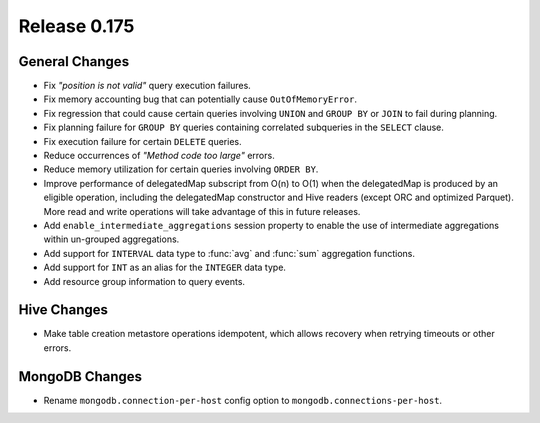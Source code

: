 =============
Release 0.175
=============

General Changes
---------------

* Fix *"position is not valid"* query execution failures.
* Fix memory accounting bug that can potentially cause ``OutOfMemoryError``.
* Fix regression that could cause certain queries involving ``UNION`` and
  ``GROUP BY`` or ``JOIN`` to fail during planning.
* Fix planning failure for ``GROUP BY`` queries containing correlated
  subqueries in the ``SELECT`` clause.
* Fix execution failure for certain ``DELETE`` queries.
* Reduce occurrences of *"Method code too large"* errors.
* Reduce memory utilization for certain queries involving ``ORDER BY``.
* Improve performance of delegatedMap subscript from O(n) to O(1) when the delegatedMap is
  produced by an eligible operation, including the delegatedMap constructor and
  Hive readers (except ORC and optimized Parquet). More read and write
  operations will take advantage of this in future releases.
* Add ``enable_intermediate_aggregations`` session property to enable the
  use of intermediate aggregations within un-grouped aggregations.
* Add support for ``INTERVAL`` data type to :func:`avg` and :func:`sum` aggregation functions.
* Add support for ``INT`` as an alias for the ``INTEGER`` data type.
* Add resource group information to query events.

Hive Changes
------------

* Make table creation metastore operations idempotent, which allows
  recovery when retrying timeouts or other errors.

MongoDB Changes
---------------

* Rename ``mongodb.connection-per-host`` config option to ``mongodb.connections-per-host``.
